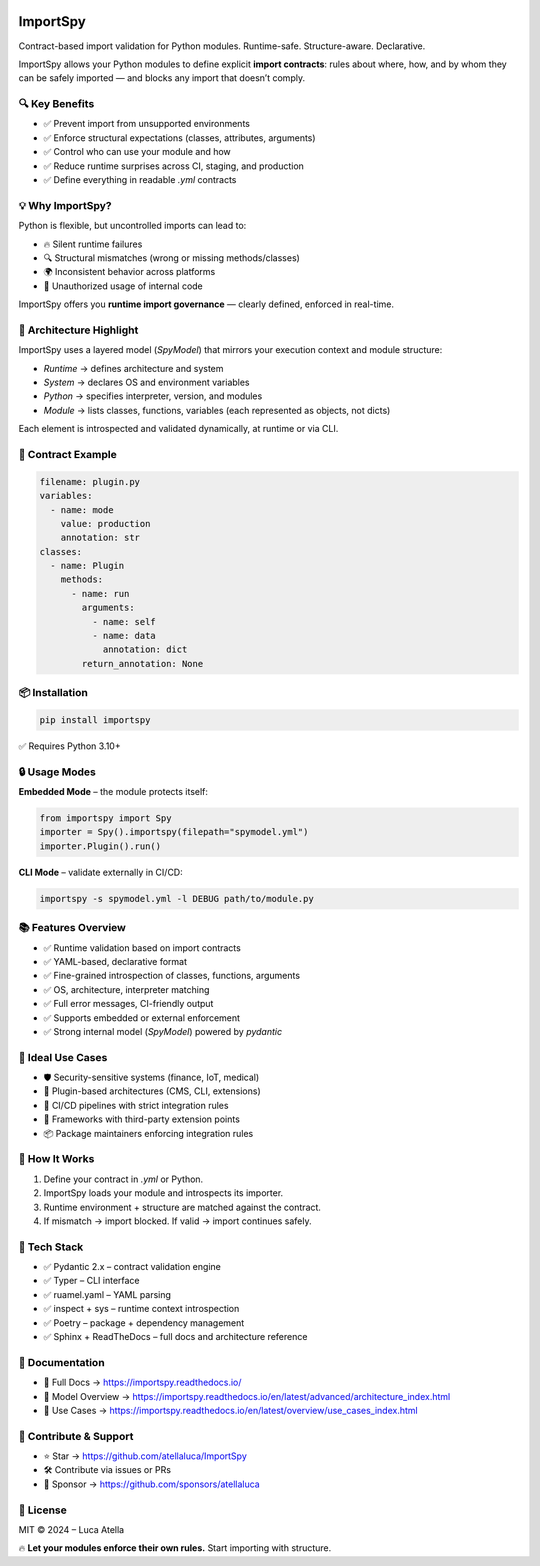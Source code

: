 .. image:: https://img.shields.io/pypi/v/importspy
   :target: https://pypi.org/project/importspy/
   :alt: PyPI Version

.. image:: https://img.shields.io/pypi/pyversions/importspy
   :alt: Supported Python Versions

.. image:: https://img.shields.io/github/actions/workflow/status/atellaluca/ImportSpy/python-package.yml?style=flat-square
   :target: https://github.com/atellaluca/ImportSpy/actions/workflows/python-package.yml
   :alt: Build Status

.. image:: https://img.shields.io/readthedocs/importspy?style=flat-square
   :target: https://importspy.readthedocs.io/
   :alt: Documentation Status

.. image:: https://img.shields.io/github/license/atellaluca/importspy
   :alt: License

.. image:: https://img.shields.io/github/stars/atellaluca/ImportSpy?style=social
   :target: https://github.com/atellaluca/ImportSpy
   :alt: GitHub Stars

.. image:: https://img.shields.io/github/sponsors/atellaluca?style=social
   :target: https://github.com/sponsors/atellaluca
   :alt: Sponsor atellaluca

ImportSpy
=========

Contract-based import validation for Python modules.  
Runtime-safe. Structure-aware. Declarative.

ImportSpy allows your Python modules to define explicit **import contracts**:  
rules about where, how, and by whom they can be safely imported — and blocks any import that doesn’t comply.

🔍 Key Benefits
---------------

- ✅ Prevent import from unsupported environments
- ✅ Enforce structural expectations (classes, attributes, arguments)  
- ✅ Control who can use your module and how  
- ✅ Reduce runtime surprises across CI, staging, and production  
- ✅ Define everything in readable `.yml` contracts

💡 Why ImportSpy?
-----------------

Python is flexible, but uncontrolled imports can lead to:

- 🔥 Silent runtime failures
- 🔍 Structural mismatches (wrong or missing methods/classes)
- 🌍 Inconsistent behavior across platforms
- 🚫 Unauthorized usage of internal code

ImportSpy offers you **runtime import governance** — clearly defined, enforced in real-time.

📐 Architecture Highlight
-------------------------

.. image:: https://raw.githubusercontent.com/atellaluca/ImportSpy/refs/heads/main/assets/importspy-spy-model-architecture.png
   :alt: ImportSpy, SpyModel Architecture
   :width: 830

ImportSpy uses a layered model (`SpyModel`) that mirrors your execution context and module structure:

- `Runtime` → defines architecture and system
- `System` → declares OS and environment variables
- `Python` → specifies interpreter, version, and modules
- `Module` → lists classes, functions, variables (each represented as objects, not dicts)

Each element is introspected and validated dynamically, at runtime or via CLI.

📜 Contract Example
-------------------

.. code-block:: yaml

   filename: plugin.py
   variables:
     - name: mode
       value: production
       annotation: str
   classes:
     - name: Plugin
       methods:
         - name: run
           arguments:
             - name: self
             - name: data
               annotation: dict
           return_annotation: None

📦 Installation
---------------

.. code-block:: bash

   pip install importspy

✅ Requires Python 3.10+

🔒 Usage Modes
--------------

**Embedded Mode** – the module protects itself:

.. image:: https://raw.githubusercontent.com/atellaluca/ImportSpy/refs/heads/main/assets/importspy-embedded-mode.png
   :alt: How ImportSpy Embedded Mode Works
   :width: 830

.. code-block:: python

   from importspy import Spy
   importer = Spy().importspy(filepath="spymodel.yml")
   importer.Plugin().run()

**CLI Mode** – validate externally in CI/CD:

.. image:: https://raw.githubusercontent.com/atellaluca/ImportSpy/refs/heads/main/assets/importspy-works.png
   :alt: How ImportSpy CLI Mode Works
   :width: 830

.. code-block:: bash

   importspy -s spymodel.yml -l DEBUG path/to/module.py

📚 Features Overview
--------------------

- ✅ Runtime validation based on import contracts  
- ✅ YAML-based, declarative format  
- ✅ Fine-grained introspection of classes, functions, arguments  
- ✅ OS, architecture, interpreter matching  
- ✅ Full error messages, CI-friendly output  
- ✅ Supports embedded or external enforcement  
- ✅ Strong internal model (`SpyModel`) powered by `pydantic`

🚀 Ideal Use Cases
------------------

- 🛡️ Security-sensitive systems (finance, IoT, medical)  
- 🧩 Plugin-based architectures (CMS, CLI, extensions)  
- 🧪 CI/CD pipelines with strict integration rules  
- 🧱 Frameworks with third-party extension points  
- 📦 Package maintainers enforcing integration rules

🧠 How It Works
---------------

1. Define your contract in `.yml` or Python.  
2. ImportSpy loads your module and introspects its importer.  
3. Runtime environment + structure are matched against the contract.  
4. If mismatch → import blocked.  
   If valid → import continues safely.

🎯 Tech Stack
-------------

- ✅ Pydantic 2.x – contract validation engine  
- ✅ Typer – CLI interface  
- ✅ ruamel.yaml – YAML parsing  
- ✅ inspect + sys – runtime context introspection  
- ✅ Poetry – package + dependency management  
- ✅ Sphinx + ReadTheDocs – full docs and architecture reference

📘 Documentation
----------------

- 🔗 Full Docs → https://importspy.readthedocs.io/  
- 🧱 Model Overview → https://importspy.readthedocs.io/en/latest/advanced/architecture_index.html  
- 🧪 Use Cases → https://importspy.readthedocs.io/en/latest/overview/use_cases_index.html

🌟 Contribute & Support
-----------------------

- ⭐ Star → https://github.com/atellaluca/ImportSpy  
- 🛠 Contribute via issues or PRs  
- 💖 Sponsor → https://github.com/sponsors/atellaluca  

📜 License
----------

MIT © 2024 – Luca Atella

🔥 **Let your modules enforce their own rules.**  
Start importing with structure.
